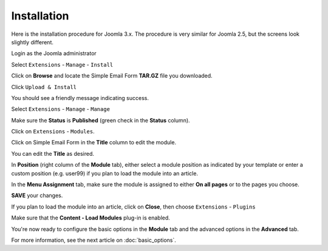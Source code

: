 .. _InstallationAnchor:

Installation
============

.. index:: Installation

Here is the installation procedure for Joomla 3.x.  The procedure is very
similar for Joomla 2.5, but the screens look slightly different.

Login as the Joomla administrator

.. image:: /images/installation01.png

Select ``Extensions`` - ``Manage`` - ``Install``

.. image:: /images/installation02.png

Click on **Browse** and locate the Simple Email Form **TAR.GZ** file you downloaded.

Click ``Upload & Install``

.. image:: /images/installation03.png

You should see a friendly message indicating success.

Select ``Extensions`` - ``Manage`` - ``Manage``

.. index:: Status
.. index:: Publish
.. index:: Title
.. index:: Position

.. image:: /images/installation02.png

Make sure the **Status** is **Published** (green check in the **Status** column).

.. image:: /images/installation04.png

Click on ``Extensions`` - ``Modules``.

.. image:: /images/installation05.png

Click on Simple Email Form in the **Title** column to edit the module.

You can edit the **Title** as desired.

.. image:: /images/installation06.png

In **Position** (right column of the **Module** tab),
either select a module position as indicated by your template
or enter a custom position (e.g. user99) if you plan to load
the module into an article.

.. index:: Module Assignment

.. image:: /images/installation07.png

In the **Menu Assignment** tab, make sure the module is assigned
to either **On all pages** or to the pages you choose.

.. image:: /images/installation08.png

**SAVE** your changes.

If you plan to load the module into an article,
click on **Close**, then choose ``Extensions`` - ``Plugins``

.. index:: Plug-in Manager

Make sure that the **Content - Load Modules** plug-in is enabled.

.. image:: /images/installation09.png

You're now ready to configure the basic options in the **Module** tab
and the advanced options in the **Advanced** tab.

For more information, see the next article on :doc:`basic_options`.
